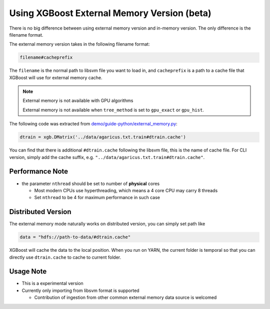############################################
Using XGBoost External Memory Version (beta)
############################################
There is no big difference between using external memory version and in-memory version.
The only difference is the filename format.

The external memory version takes in the following filename format:

.. code-block:: none

  filename#cacheprefix

The ``filename`` is the normal path to libsvm file you want to load in, and ``cacheprefix`` is a
path to a cache file that XGBoost will use for external memory cache.

.. note:: External memory is not available with GPU algorithms

  External memory is not available when ``tree_method`` is set to ``gpu_exact`` or ``gpu_hist``.

The following code was extracted from `demo/guide-python/external_memory.py <https://github.com/dmlc/xgboost/blob/master/demo/guide-python/external_memory.py>`_:

.. code-block:: python

  dtrain = xgb.DMatrix('../data/agaricus.txt.train#dtrain.cache')

You can find that there is additional ``#dtrain.cache`` following the libsvm file, this is the name of cache file.
For CLI version, simply add the cache suffix, e.g. ``"../data/agaricus.txt.train#dtrain.cache"``.

****************
Performance Note
****************
* the parameter ``nthread`` should be set to number of **physical** cores

  - Most modern CPUs use hyperthreading, which means a 4 core CPU may carry 8 threads
  - Set ``nthread`` to be 4 for maximum performance in such case

*******************
Distributed Version
*******************
The external memory mode naturally works on distributed version, you can simply set path like

.. code-block:: none

  data = "hdfs://path-to-data/#dtrain.cache"

XGBoost will cache the data to the local position. When you run on YARN, the current folder is temporal
so that you can directly use ``dtrain.cache`` to cache to current folder.

**********
Usage Note
**********
* This is a experimental version
* Currently only importing from libsvm format is supported

  - Contribution of ingestion from other common external memory data source is welcomed
